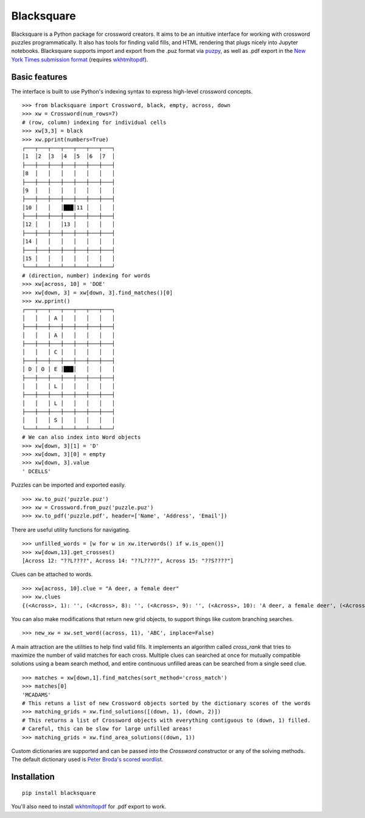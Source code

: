 ###########
Blacksquare
###########

Blacksquare is a Python package for crossword creators. It aims to be an intuitive interface for working with crossword puzzles programmatically. It also has tools for finding valid fills, and HTML rendering that plugs nicely into Jupyter notebooks. Blacksquare supports import and export from the .puz format via `puzpy <https://github.com/alexdej/puzpy>`_, as well as .pdf export in the `New York Times submission format <https://www.nytimes.com/puzzles/submissions/crossword>`_ (requires `wkhtmltopdf <https://wkhtmltopdf.org/>`_).

**************
Basic features
**************
The interface is built to use Python's indexing syntax to express high-level crossword concepts.
::

    >>> from blacksquare import Crossword, black, empty, across, down
    >>> xw = Crossword(num_rows=7)
    # (row, column) indexing for individual cells
    >>> xw[3,3] = black
    >>> xw.pprint(numbers=True)
    ┌───┬───┬───┬───┬───┬───┬───┐
    │1  │2  │3  │4  │5  │6  │7  │
    ├───┼───┼───┼───┼───┼───┼───┤
    │8  │   │   │   │   │   │   │
    ├───┼───┼───┼───┼───┼───┼───┤
    │9  │   │   │   │   │   │   │
    ├───┼───┼───┼───┼───┼───┼───┤
    │10 │   │   │███│11 │   │   │
    ├───┼───┼───┼───┼───┼───┼───┤
    │12 │   │   │13 │   │   │   │
    ├───┼───┼───┼───┼───┼───┼───┤
    │14 │   │   │   │   │   │   │
    ├───┼───┼───┼───┼───┼───┼───┤
    │15 │   │   │   │   │   │   │
    └───┴───┴───┴───┴───┴───┴───┘
    # (direction, number) indexing for words
    >>> xw[across, 10] = 'DOE'
    >>> xw[down, 3] = xw[down, 3].find_matches()[0]
    >>> xw.pprint()
    ┌───┬───┬───┬───┬───┬───┬───┐
    │   │   │ A │   │   │   │   │
    ├───┼───┼───┼───┼───┼───┼───┤
    │   │   │ A │   │   │   │   │
    ├───┼───┼───┼───┼───┼───┼───┤
    │   │   │ C │   │   │   │   │
    ├───┼───┼───┼───┼───┼───┼───┤
    │ D │ O │ E │███│   │   │   │
    ├───┼───┼───┼───┼───┼───┼───┤
    │   │   │ L │   │   │   │   │
    ├───┼───┼───┼───┼───┼───┼───┤
    │   │   │ L │   │   │   │   │
    ├───┼───┼───┼───┼───┼───┼───┤
    │   │   │ S │   │   │   │   │
    └───┴───┴───┴───┴───┴───┴───┘
    # We can also index into Word objects
    >>> xw[down, 3][1] = 'D'
    >>> xw[down, 3][0] = empty
    >>> xw[down, 3].value
    ' DCELLS'

Puzzles can be imported and exported easily.
::

    >>> xw.to_puz('puzzle.puz')
    >>> xw = Crossword.from_puz('puzzle.puz')
    >>> xw.to_pdf('puzzle.pdf', header=['Name', 'Address', 'Email'])

There are useful utility functions for navigating.
::

    >>> unfilled_words = [w for w in xw.iterwords() if w.is_open()]
    >>> xw[down,13].get_crosses()
    [Across 12: "??L????", Across 14: "??L????", Across 15: "??S????"]

Clues can be attached to words.
::

    >>> xw[across, 10].clue = "A deer, a female deer"
    >>> xw.clues
    {(<Across>, 1): '', (<Across>, 8): '', (<Across>, 9): '', (<Across>, 10): 'A deer, a female deer', (<Across>, 11): '', (<Across>, 12): '', (<Down>, 1): '', (<Down>, 2): '', (<Down>, 3): '', (<Down>, 4): '', (<Down>, 5): '', (<Down>, 6): '', (<Down>, 7): '', (<Across>, 14): '', (<Across>, 15): '', (<Down>, 13): ''}

You can also make modifications that return new grid objects, to support things like custom branching searches.
::

    >>> new_xw = xw.set_word((across, 11), 'ABC', inplace=False)


A main attraction are the utilities to help find valid fills. It implements an algorithm called `cross_rank` that tries to maximize the number of valid matches for each cross. Multiple clues can searched at once for mutually compatible solutions using a beam search method, and entire continuous unfilled areas can be searched from a single seed clue.
::

    >>> matches = xw[down,1].find_matches(sort_method='cross_match')
    >>> matches[0]
    'MCADAMS'
    # This retuns a list of new Crossword objects sorted by the dictionary scores of the words
    >>> matching_grids = xw.find_solutions([(down, 1), (down, 2)])
    # This returns a list of Crossword objects with everything contiguous to (down, 1) filled.
    # Careful, this can be slow for large unfilled areas!
    >>> matching_grids = xw.find_area_solutions((down, 1))


Custom dictionaries are supported and can be passed into the `Crossword` constructor or any of the solving methods. The default dictionary used is `Peter Broda's scored wordlist <https://peterbroda.me/crosswords/wordlist/>`_.

************
Installation
************
::

    pip install blacksquare

You'll also need to install `wkhtmltopdf <https://wkhtmltopdf.org/>`_ for .pdf export to work.

